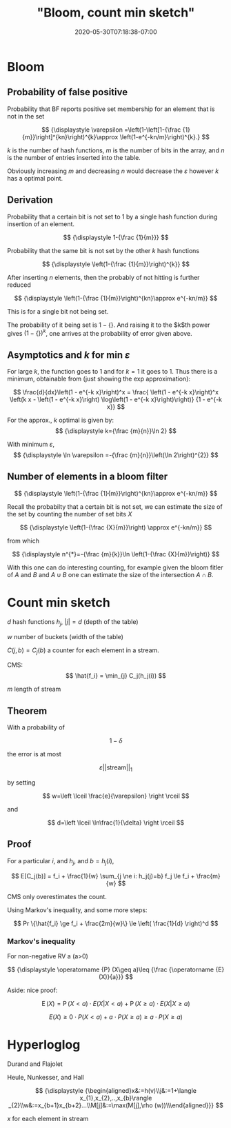 # -*- mode: org -*-
#+HUGO_BASE_DIR: ../..
#+HUGO_SECTION: posts
#+HUGO_WEIGHT: 2000
#+HUGO_AUTO_SET_LASTMOD: t
#+TITLE: "Bloom, count min sketch"
#+DATE: 2020-05-30T07:18:38-07:00
#+HUGO_TAGS: bloom
#+HUGO_CATEGORIES: bloom
#+HUGO_MENU_off: :menu "main" :weight 2000
#+HUGO_CUSTOM_FRONT_MATTER: :foo bar :baz zoo :alpha 1 :beta "two words" :gamma 10 :mathjax true :toc true
#+HUGO_DRAFT: false

#+STARTUP: indent hidestars showall
* Bloom
** Probability of false positive

Probability that BF reports positive set membership for an element that is not
in the set

$$
{\displaystyle \varepsilon =\left(1-\left[1-{\frac {1}{m}}\right]^{kn}\right)^{k}\approx \left(1-e^{-kn/m}\right)^{k}.}
$$

$k$ is the number of hash functions, $m$ is the number of bits in the array, and
$n$ is the number of entries inserted into the table.

Obviously increasing $m$ and decreasing $n$ would decrease the $\varepsilon$
however $k$ has a optimal point.

** Derivation

Probability that a certain bit is not set to 1 by a single hash function during
insertion of an element.

$$
{\displaystyle 1-{\frac {1}{m}}}
$$

Probability that the same bit is not set by the other $k$ hash functions

$$
{\displaystyle \left(1-{\frac {1}{m}}\right)^{k}}
$$

After inserting $n$ elements, then the probably of not hitting is further
reduced

$$
{\displaystyle \left(1-{\frac {1}{m}}\right)^{kn}\approx e^{-kn/m}}
$$
 
This is for a single bit not being set.    

The probability of it being set is $1 - \{\}$.  And raising it to the $k$th power
gives $(1-\{\})^k$, one arrives at the probability of error given above.

** Asymptotics and $k$ for min $\varepsilon$

For large $k$, the function goes to 1 and for $k=1$ it goes to 1.  Thus there is
a minimum, obtainable from (just showing the exp approximation):

$$
\frac{d}{dx}\left(1 - e^{-k x}\right)^x =
\frac{
\left(1 - e^{-k x}\right)^x
\left(k x - \left(1 - e^{-k x}\right) \log\left(1 - e^{-k x}\right)\right)}
{1 - e^{-k x}}
$$

For the approx., $k$ optimal is given by:
$$
{\displaystyle k={\frac {m}{n}}\ln 2}
$$

With minimum $\varepsilon$,
$$
{\displaystyle \ln \varepsilon =-{\frac {m}{n}}\left(\ln 2\right)^{2}}
$$

** Number of elements in a bloom filter

$$
{\displaystyle \left(1-{\frac {1}{m}}\right)^{kn}\approx e^{-kn/m}}
$$

Recall the probabilty that a certain bit is not set, we can estimate the
size of the set by counting the number of set bits $X$

$$
{\displaystyle \left(1-{\frac {X}{m}}\right) \approx e^{-kn/m}}
$$

from which

$$
{\displaystyle n^{*}=-{\frac {m}{k}}\ln \left(1-{\frac {X}{m}}\right)}
$$

With this one can do interesting counting, for example given the bloom fitler of
$A$ and $B$ and $A \cup B$ one can estimate the size of the intersection $A
\cap B$.

* Count min sketch

[[file:/images/bloom/cms.png]]

$d$ hash functions $h_j$, $|j| = d$ (depth of the table)

$w$ number of buckets (width of the table)

$C(j,b) = C_j(b)$ a counter for each element in a stream.

CMS:
$$
\hat{f_i} = \min_{j} C_j(h_j(i))
$$

$m$ length of stream

** Theorem
With a probability of 

$$
{\displaystyle 1-\delta}
$$

the error is at most 

$$
\varepsilon || \text{stream} ||_1
$$

by setting 

$$
w=\left \lceil \frac{e}{\varepsilon} \right \rceil
$$

and

$$
d=\left \lceil \ln\frac{1}{\delta} \right \rceil
$$

** Proof
For a particular $i$, and $h_j$, and $b = h_j(i)$,

$$
E[C_j(b)] = f_i + \frac{1}{w} \sum_{j \ne i: h_j(j)=b} f_j \le f_i + \frac{m}{w}
$$

CMS only overestimates the count.

Using Markov's inequality, and some more steps:

$$
Pr \{\hat{f_i} \ge f_i + \frac{2m}{w}\} \le \left( \frac{1}{d} \right)^d
$$

*** Markov's inequality
For non-negative RV a (a>0)

$$
{\displaystyle \operatorname {P} (X\geq a)\leq {\frac {\operatorname {E}
(X)}{a}}}
$$

Aside: nice proof:

$$
{\displaystyle \operatorname {E} (X)=\operatorname {P} (X<a)\cdot
E(X|X<a)+\operatorname {P} (X\geq a)\cdot E(X|X\geq a)}
$$

$${\displaystyle E(X)\geq 0\cdot P(X<a)+a\cdot P(X\geq a)\geq a\cdot P(X\geq a)}
$$

* Hyperloglog

[[file:/images/bloom/hyperloglog-dash.png]]

Durand and Flajolet

[[file:/images/bloom/loglog.png]]

Heule, Nunkesser, and Hall

[[file:/images/bloom/hyperloglog-algo.png]]

$$
{\displaystyle {\begin{aligned}x&:=h(v)\\j&:=1+\langle x_{1},x_{2},..,x_{b}\rangle _{2}\\w&:=x_{b+1}x_{b+2}...\\M[j]&:=\max(M[j],\rho (w))\\\end{aligned}}}
$$

$x$ for each element in stream

